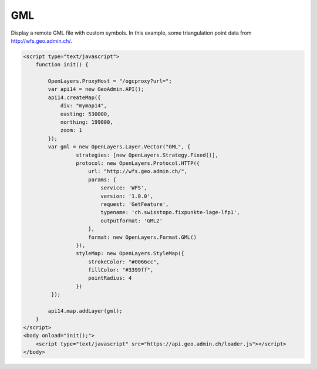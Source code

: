 .. raw:: html

   <script language=javascript type='text/javascript'>

   function hidediv(div, showDiv, hideDiv) {
      document.getElementById(div).style.visibility = 'hidden';
      document.getElementById(div).style.display = 'none';
      document.getElementById(hideDiv).style.visibility = 'hidden';
      document.getElementById(hideDiv).style.display = 'none';
      document.getElementById(showDiv).style.visibility = 'visible';
      document.getElementById(showDiv).style.display = 'block';
   }

   function showdiv(div, showDiv, hideDiv) {
      document.getElementById(div).style.visibility = 'visible';
      document.getElementById(div).style.display = 'block';
      document.getElementById(showDiv).style.visibility = 'hidden';
      document.getElementById(showDiv).style.display = 'none';
      document.getElementById(hideDiv).style.visibility = 'visible';
      document.getElementById(hideDiv).style.display = 'block';
   }
   </script>

GML
---

Display a remote GML file with custom symbols. In this example, some triangulation point data from http://wfs.geo.admin.ch/. 

.. raw:: html

   <body>
      <div id="mymap14" style="width:500px;height:340px;border:1px solid grey;padding: 0 0 0 0;margin:10px !important;"></div>
   </body>

.. raw:: html

    <a id="showRef14" href="javascript:showdiv('codeBlock14','showRef14','hideRef14')" style="display: none; visibility: hidden; margin:10px !important;">Show code</a>
    <a id="hideRef14" href="javascript:hidediv('codeBlock14','showRef14','hideRef14')" style="margin:10px !important;">Hide code</a>
    <div id="codeBlock14" style="margin:10px !important;">

.. code-block:: html

   <script type="text/javascript">
       function init() {
           
           OpenLayers.ProxyHost = "/ogcproxy?url=";
           var api14 = new GeoAdmin.API();
           api14.createMap({
               div: "mymap14",
               easting: 530000,
               northing: 199000,
               zoom: 1
           });         
           var gml = new OpenLayers.Layer.Vector("GML", {
                    strategies: [new OpenLayers.Strategy.Fixed()],
                    protocol: new OpenLayers.Protocol.HTTP({
                        url: "http://wfs.geo.admin.ch/",
                        params: {
                            service: 'WFS',
                            version: '1.0.0',
                            request: 'GetFeature',
                            typename: 'ch.swisstopo.fixpunkte-lage-lfp1',
                            outputformat: 'GML2'
                        },
                        format: new OpenLayers.Format.GML()
                    }),
                    styleMap: new OpenLayers.StyleMap({
                        strokeColor: "#0066cc",
                        fillColor: "#3399ff", 
                        pointRadius: 4
                    })  
            });

           api14.map.addLayer(gml);
       }
   </script>
   <body onload="init();">
       <script type="text/javascript" src="https://api.geo.admin.ch/loader.js"></script>
   </body>    

.. raw:: html

    </div>

.. raw:: html


   <script type="text/javascript">
      
       function init() {
           
           OpenLayers.ProxyHost = "/ogcproxy?url=";
           var api14 = new GeoAdmin.API();
           api14.createMap({
               div: "mymap14",
               easting: 530000,
               northing: 199000,
               zoom: 1
           });
         var gml = new OpenLayers.Layer.Vector("GML", {
                    strategies: [new OpenLayers.Strategy.Fixed()],
                    protocol: new OpenLayers.Protocol.HTTP({
                        url: "http://wfs.geo.admin.ch/",
                        params: {
                            service: 'WFS',
                            version: '1.0.0',
                            request: 'GetFeature',
                            typename: 'ch.swisstopo.fixpunkte-lage-lfp1',
                            outputformat: 'GML2'
                        },
                        format: new OpenLayers.Format.GML()
                    }),
                    styleMap: new OpenLayers.StyleMap({
                        strokeColor: "#0066cc",
                        fillColor: "#3399ff", 
                        pointRadius: 4
                    })  
            });
           api14.map.addLayer(gml);
       }
   </script>

   <body onload="init();">
     <script type="text/javascript" src="../../../loader.js"></script>
   </body>
